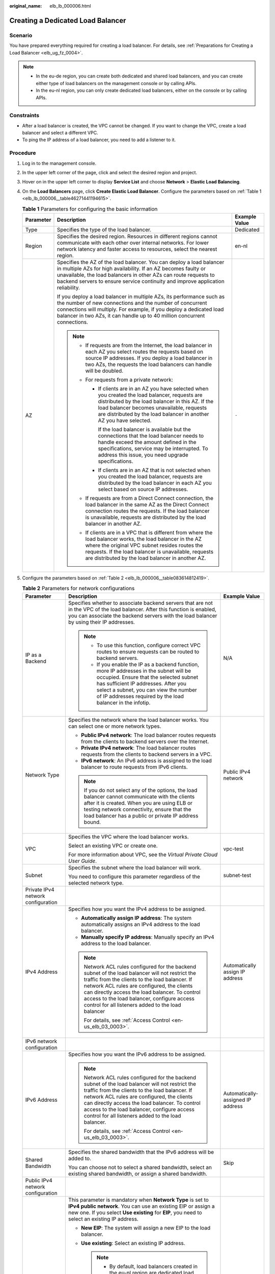 :original_name: elb_lb_000006.html

.. _elb_lb_000006:

Creating a Dedicated Load Balancer
==================================

Scenario
--------

You have prepared everything required for creating a load balancer. For details, see :ref:`Preparations for Creating a Load Balancer <elb_ug_fz_0004>`.

.. note::

   -  In the eu-de region, you can create both dedicated and shared load balancers, and you can create either type of load balancers on the management console or by calling APIs.
   -  In the eu-nl region, you can only create dedicated load balancers, either on the console or by calling APIs.

Constraints
-----------

-  After a load balancer is created, the VPC cannot be changed. If you want to change the VPC, create a load balancer and select a different VPC.
-  To ping the IP address of a load balancer, you need to add a listener to it.

Procedure
---------

#. Log in to the management console.

#. In the upper left corner of the page, click |image1| and select the desired region and project.

#. Hover on |image2| in the upper left corner to display **Service List** and choose **Network** > **Elastic Load Balancing**.

#. On the **Load Balancers** page, click **Create Elastic Load Balancer**. Configure the parameters based on :ref:`Table 1 <elb_lb_000006__table46271441194615>`.

   .. _elb_lb_000006__table46271441194615:

   .. table:: **Table 1** Parameters for configuring the basic information

      +-----------------------+----------------------------------------------------------------------------------------------------------------------------------------------------------------------------------------------------------------------------------------------------------------------------------------------+-----------------------+
      | Parameter             | Description                                                                                                                                                                                                                                                                                  | Example Value         |
      +=======================+==============================================================================================================================================================================================================================================================================================+=======================+
      | Type                  | Specifies the type of the load balancer.                                                                                                                                                                                                                                                     | Dedicated             |
      +-----------------------+----------------------------------------------------------------------------------------------------------------------------------------------------------------------------------------------------------------------------------------------------------------------------------------------+-----------------------+
      | Region                | Specifies the desired region. Resources in different regions cannot communicate with each other over internal networks. For lower network latency and faster access to resources, select the nearest region.                                                                                 | en-nl                 |
      +-----------------------+----------------------------------------------------------------------------------------------------------------------------------------------------------------------------------------------------------------------------------------------------------------------------------------------+-----------------------+
      | AZ                    | Specifies the AZ of the load balancer. You can deploy a load balancer in multiple AZs for high availability. If an AZ becomes faulty or unavailable, the load balancers in other AZs can route requests to backend servers to ensure service continuity and improve application reliability. | ``-``                 |
      |                       |                                                                                                                                                                                                                                                                                              |                       |
      |                       | If you deploy a load balancer in multiple AZs, its performance such as the number of new connections and the number of concurrent connections will multiply. For example, if you deploy a dedicated load balancer in two AZs, it can handle up to 40 million concurrent connections.         |                       |
      |                       |                                                                                                                                                                                                                                                                                              |                       |
      |                       | .. note::                                                                                                                                                                                                                                                                                    |                       |
      |                       |                                                                                                                                                                                                                                                                                              |                       |
      |                       |    -  If requests are from the Internet, the load balancer in each AZ you select routes the requests based on source IP addresses. If you deploy a load balancer in two AZs, the requests the load balancers can handle will be doubled.                                                     |                       |
      |                       |    -  For requests from a private network:                                                                                                                                                                                                                                                   |                       |
      |                       |                                                                                                                                                                                                                                                                                              |                       |
      |                       |       -  If clients are in an AZ you have selected when you created the load balancer, requests are distributed by the load balancer in this AZ. If the load balancer becomes unavailable, requests are distributed by the load balancer in another AZ you have selected.                    |                       |
      |                       |                                                                                                                                                                                                                                                                                              |                       |
      |                       |          If the load balancer is available but the connections that the load balancer needs to handle exceed the amount defined in the specifications, service may be interrupted. To address this issue, you need upgrade specifications.                                                   |                       |
      |                       |                                                                                                                                                                                                                                                                                              |                       |
      |                       |       -  If clients are in an AZ that is not selected when you created the load balancer, requests are distributed by the load balancer in each AZ you select based on source IP addresses.                                                                                                  |                       |
      |                       |                                                                                                                                                                                                                                                                                              |                       |
      |                       |    -  If requests are from a Direct Connect connection, the load balancer in the same AZ as the Direct Connect connection routes the requests. If the load balancer is unavailable, requests are distributed by the load balancer in another AZ.                                             |                       |
      |                       |    -  If clients are in a VPC that is different from where the load balancer works, the load balancer in the AZ where the original VPC subnet resides routes the requests. If the load balancer is unavailable, requests are distributed by the load balancer in another AZ.                 |                       |
      +-----------------------+----------------------------------------------------------------------------------------------------------------------------------------------------------------------------------------------------------------------------------------------------------------------------------------------+-----------------------+

#. Configure the parameters based on :ref:`Table 2 <elb_lb_000006__table083614812419>`.

   .. _elb_lb_000006__table083614812419:

   .. table:: **Table 2** Parameters for network configurations

      +------------------------------------+-----------------------------------------------------------------------------------------------------------------------------------------------------------------------------------------------------------------------------------------------------------------------------------------------------------------------------------------------------------------------------------------------------------------------------------------------------------------+-----------------------------------+
      | Parameter                          | Description                                                                                                                                                                                                                                                                                                                                                                                                                                                     | Example Value                     |
      +====================================+=================================================================================================================================================================================================================================================================================================================================================================================================================================================================+===================================+
      | IP as a Backend                    | Specifies whether to associate backend servers that are not in the VPC of the load balancer. After this function is enabled, you can associate the backend servers with the load balancer by using their IP addresses.                                                                                                                                                                                                                                          | N/A                               |
      |                                    |                                                                                                                                                                                                                                                                                                                                                                                                                                                                 |                                   |
      |                                    | .. note::                                                                                                                                                                                                                                                                                                                                                                                                                                                       |                                   |
      |                                    |                                                                                                                                                                                                                                                                                                                                                                                                                                                                 |                                   |
      |                                    |    -  To use this function, configure correct VPC routes to ensure requests can be routed to backend servers.                                                                                                                                                                                                                                                                                                                                                   |                                   |
      |                                    |    -  If you enable the IP as a backend function, more IP addresses in the subnet will be occupied. Ensure that the selected subnet has sufficient IP addresses. After you select a subnet, you can view the number of IP addresses required by the load balancer in the infotip.                                                                                                                                                                               |                                   |
      +------------------------------------+-----------------------------------------------------------------------------------------------------------------------------------------------------------------------------------------------------------------------------------------------------------------------------------------------------------------------------------------------------------------------------------------------------------------------------------------------------------------+-----------------------------------+
      | Network Type                       | Specifies the network where the load balancer works. You can select one or more network types.                                                                                                                                                                                                                                                                                                                                                                  | Public IPv4 network               |
      |                                    |                                                                                                                                                                                                                                                                                                                                                                                                                                                                 |                                   |
      |                                    | -  **Public IPv4 network**: The load balancer routes requests from the clients to backend servers over the Internet.                                                                                                                                                                                                                                                                                                                                            |                                   |
      |                                    | -  **Private IPv4 network**: The load balancer routes requests from the clients to backend servers in a VPC.                                                                                                                                                                                                                                                                                                                                                    |                                   |
      |                                    | -  **IPv6 network**: An IPv6 address is assigned to the load balancer to route requests from IPv6 clients.                                                                                                                                                                                                                                                                                                                                                      |                                   |
      |                                    |                                                                                                                                                                                                                                                                                                                                                                                                                                                                 |                                   |
      |                                    | .. note::                                                                                                                                                                                                                                                                                                                                                                                                                                                       |                                   |
      |                                    |                                                                                                                                                                                                                                                                                                                                                                                                                                                                 |                                   |
      |                                    |    If you do not select any of the options, the load balancer cannot communicate with the clients after it is created. When you are using ELB or testing network connectivity, ensure that the load balancer has a public or private IP address bound.                                                                                                                                                                                                          |                                   |
      +------------------------------------+-----------------------------------------------------------------------------------------------------------------------------------------------------------------------------------------------------------------------------------------------------------------------------------------------------------------------------------------------------------------------------------------------------------------------------------------------------------------+-----------------------------------+
      | VPC                                | Specifies the VPC where the load balancer works.                                                                                                                                                                                                                                                                                                                                                                                                                | vpc-test                          |
      |                                    |                                                                                                                                                                                                                                                                                                                                                                                                                                                                 |                                   |
      |                                    | Select an existing VPC or create one.                                                                                                                                                                                                                                                                                                                                                                                                                           |                                   |
      |                                    |                                                                                                                                                                                                                                                                                                                                                                                                                                                                 |                                   |
      |                                    | For more information about VPC, see the *Virtual Private Cloud User Guide*.                                                                                                                                                                                                                                                                                                                                                                                     |                                   |
      +------------------------------------+-----------------------------------------------------------------------------------------------------------------------------------------------------------------------------------------------------------------------------------------------------------------------------------------------------------------------------------------------------------------------------------------------------------------------------------------------------------------+-----------------------------------+
      | Subnet                             | Specifies the subnet where the load balancer will work.                                                                                                                                                                                                                                                                                                                                                                                                         | subnet-test                       |
      |                                    |                                                                                                                                                                                                                                                                                                                                                                                                                                                                 |                                   |
      |                                    | You need to configure this parameter regardless of the selected network type.                                                                                                                                                                                                                                                                                                                                                                                   |                                   |
      +------------------------------------+-----------------------------------------------------------------------------------------------------------------------------------------------------------------------------------------------------------------------------------------------------------------------------------------------------------------------------------------------------------------------------------------------------------------------------------------------------------------+-----------------------------------+
      | Private IPv4 network configuration |                                                                                                                                                                                                                                                                                                                                                                                                                                                                 |                                   |
      +------------------------------------+-----------------------------------------------------------------------------------------------------------------------------------------------------------------------------------------------------------------------------------------------------------------------------------------------------------------------------------------------------------------------------------------------------------------------------------------------------------------+-----------------------------------+
      | IPv4 Address                       | Specifies how you want the IPv4 address to be assigned.                                                                                                                                                                                                                                                                                                                                                                                                         | Automatically assign IP address   |
      |                                    |                                                                                                                                                                                                                                                                                                                                                                                                                                                                 |                                   |
      |                                    | -  **Automatically assign IP address**: The system automatically assigns an IPv4 address to the load balancer.                                                                                                                                                                                                                                                                                                                                                  |                                   |
      |                                    | -  **Manually specify IP address**: Manually specify an IPv4 address to the load balancer.                                                                                                                                                                                                                                                                                                                                                                      |                                   |
      |                                    |                                                                                                                                                                                                                                                                                                                                                                                                                                                                 |                                   |
      |                                    | .. note::                                                                                                                                                                                                                                                                                                                                                                                                                                                       |                                   |
      |                                    |                                                                                                                                                                                                                                                                                                                                                                                                                                                                 |                                   |
      |                                    |    Network ACL rules configured for the backend subnet of the load balancer will not restrict the traffic from the clients to the load balancer. If network ACL rules are configured, the clients can directly access the load balancer. To control access to the load balancer, configure access control for all listeners added to the load balancer                                                                                                          |                                   |
      |                                    |                                                                                                                                                                                                                                                                                                                                                                                                                                                                 |                                   |
      |                                    |    For details, see :ref:`Access Control <en-us_elb_03_0003>`.                                                                                                                                                                                                                                                                                                                                                                                                  |                                   |
      +------------------------------------+-----------------------------------------------------------------------------------------------------------------------------------------------------------------------------------------------------------------------------------------------------------------------------------------------------------------------------------------------------------------------------------------------------------------------------------------------------------------+-----------------------------------+
      | IPv6 network configuration         |                                                                                                                                                                                                                                                                                                                                                                                                                                                                 |                                   |
      +------------------------------------+-----------------------------------------------------------------------------------------------------------------------------------------------------------------------------------------------------------------------------------------------------------------------------------------------------------------------------------------------------------------------------------------------------------------------------------------------------------------+-----------------------------------+
      | IPv6 Address                       | Specifies how you want the IPv6 address to be assigned.                                                                                                                                                                                                                                                                                                                                                                                                         | Automatically-assigned IP address |
      |                                    |                                                                                                                                                                                                                                                                                                                                                                                                                                                                 |                                   |
      |                                    | .. note::                                                                                                                                                                                                                                                                                                                                                                                                                                                       |                                   |
      |                                    |                                                                                                                                                                                                                                                                                                                                                                                                                                                                 |                                   |
      |                                    |    Network ACL rules configured for the backend subnet of the load balancer will not restrict the traffic from the clients to the load balancer. If network ACL rules are configured, the clients can directly access the load balancer. To control access to the load balancer, configure access control for all listeners added to the load balancer.                                                                                                         |                                   |
      |                                    |                                                                                                                                                                                                                                                                                                                                                                                                                                                                 |                                   |
      |                                    |    For details, see :ref:`Access Control <en-us_elb_03_0003>`.                                                                                                                                                                                                                                                                                                                                                                                                  |                                   |
      +------------------------------------+-----------------------------------------------------------------------------------------------------------------------------------------------------------------------------------------------------------------------------------------------------------------------------------------------------------------------------------------------------------------------------------------------------------------------------------------------------------------+-----------------------------------+
      | Shared Bandwidth                   | Specifies the shared bandwidth that the IPv6 address will be added to.                                                                                                                                                                                                                                                                                                                                                                                          | Skip                              |
      |                                    |                                                                                                                                                                                                                                                                                                                                                                                                                                                                 |                                   |
      |                                    | You can choose not to select a shared bandwidth, select an existing shared bandwidth, or assign a shared bandwidth.                                                                                                                                                                                                                                                                                                                                             |                                   |
      +------------------------------------+-----------------------------------------------------------------------------------------------------------------------------------------------------------------------------------------------------------------------------------------------------------------------------------------------------------------------------------------------------------------------------------------------------------------------------------------------------------------+-----------------------------------+
      | Public IPv4 network configuration  |                                                                                                                                                                                                                                                                                                                                                                                                                                                                 |                                   |
      +------------------------------------+-----------------------------------------------------------------------------------------------------------------------------------------------------------------------------------------------------------------------------------------------------------------------------------------------------------------------------------------------------------------------------------------------------------------------------------------------------------------+-----------------------------------+
      | EIP                                | This parameter is mandatory when **Network Type** is set to **IPv4 public network**. You can use an existing EIP or assign a new one. If you select **Use existing** for **EIP**, you need to select an existing IP address.                                                                                                                                                                                                                                    | ``-``                             |
      |                                    |                                                                                                                                                                                                                                                                                                                                                                                                                                                                 |                                   |
      |                                    | -  **New EIP**: The system will assign a new EIP to the load balancer.                                                                                                                                                                                                                                                                                                                                                                                          |                                   |
      |                                    | -  **Use existing**: Select an existing IP address.                                                                                                                                                                                                                                                                                                                                                                                                             |                                   |
      |                                    |                                                                                                                                                                                                                                                                                                                                                                                                                                                                 |                                   |
      |                                    |    .. note::                                                                                                                                                                                                                                                                                                                                                                                                                                                    |                                   |
      |                                    |                                                                                                                                                                                                                                                                                                                                                                                                                                                                 |                                   |
      |                                    |       -  By default, load balancers created in the eu-nl region are dedicated load balancers. You can unbind an EIP from a dedicated load balancer only on the ELB console if you no longer need the EIP.                                                                                                                                                                                                                                                       |                                   |
      |                                    |       -  If you bind a new EIP to the load balancer and specify a shared bandwidth, this EIP will be added to the shared bandwidth.                                                                                                                                                                                                                                                                                                                             |                                   |
      |                                    |       -  If you set **EIP** to **New EIP** when you create a dedicated load balancer, the system will automatically assign and bind an EIP to the load balancer. This type of EIPs can also be bound to a shared load balancer. If you set **EIP** to **Use existing**, you can select one from the EIPs that were assigned when you created dedicated load balancers and have been unbound from the dedicated load balancers.                                  |                                   |
      |                                    |       -  To unbind an EIP from a load balancer, locate the load balancer and choose **More** > **Unbind EIP** in the **Operation** column.                                                                                                                                                                                                                                                                                                                      |                                   |
      +------------------------------------+-----------------------------------------------------------------------------------------------------------------------------------------------------------------------------------------------------------------------------------------------------------------------------------------------------------------------------------------------------------------------------------------------------------------------------------------------------------------+-----------------------------------+
      | Billed By                          | Specifies the bandwidth type of the EIP.                                                                                                                                                                                                                                                                                                                                                                                                                        | Shared Bandwidth                  |
      |                                    |                                                                                                                                                                                                                                                                                                                                                                                                                                                                 |                                   |
      |                                    | -  **Dedicated**: You specify the maximum bandwidth. The bandwidth is suitable for fluctuating traffic.                                                                                                                                                                                                                                                                                                                                                         |                                   |
      |                                    | -  **Shared Bandwidth**: The bandwidth is suitable for staggered traffic.                                                                                                                                                                                                                                                                                                                                                                                       |                                   |
      +------------------------------------+-----------------------------------------------------------------------------------------------------------------------------------------------------------------------------------------------------------------------------------------------------------------------------------------------------------------------------------------------------------------------------------------------------------------------------------------------------------------+-----------------------------------+
      | Bandwidth                          | Specifies the maximum bandwidth when a new EIP is used, in Mbit/s. The value ranges from 1 Mbit/s to 1000 Mbit/s.                                                                                                                                                                                                                                                                                                                                               | 100 Mbit/s                        |
      +------------------------------------+-----------------------------------------------------------------------------------------------------------------------------------------------------------------------------------------------------------------------------------------------------------------------------------------------------------------------------------------------------------------------------------------------------------------------------------------------------------------+-----------------------------------+
      | Specifications                     | -  Select either **Application load balancing (HTTP/HTTPS)** or **Network load balancing (TCP/UDP)** or both, and then select the desired specification. You can select only one specification for **Application load balancing (HTTP/HTTPS)** and **Network load balancing (TCP/UDP)**, respectively. Select the desired specifications based on your service plan by referring to :ref:`Specifications of Dedicated Load Balancers <en-us_topic_0287737145>`. | Medium II                         |
      |                                    | -  For application load balancing, the number of IP addresses varies depending on the specification. You can view the number of IP addresses required by the load balancer in the advanced settings.                                                                                                                                                                                                                                                            |                                   |
      |                                    | -  The performance of load balancers varies depending on the selected specifications. You can evaluate the actual traffic and select appropriate specifications based on the key metrics.                                                                                                                                                                                                                                                                       |                                   |
      +------------------------------------+-----------------------------------------------------------------------------------------------------------------------------------------------------------------------------------------------------------------------------------------------------------------------------------------------------------------------------------------------------------------------------------------------------------------------------------------------------------------+-----------------------------------+

#. Configure other parameters about the load balancer as described in :ref:`Table 3 <elb_lb_000006__table412011635114>`.

   .. _elb_lb_000006__table412011635114:

   .. table:: **Table 3** Other parameters

      +-----------------------+-----------------------------------------------------------------------------------------------------------------------------------------------------------------------------------------------------------------------------------------------------------------------------------------+-----------------------------+
      | Parameter             | Description                                                                                                                                                                                                                                                                             | Example Value               |
      +=======================+=========================================================================================================================================================================================================================================================================================+=============================+
      | Name                  | Specifies the load balancer name.                                                                                                                                                                                                                                                       | elb-test                    |
      +-----------------------+-----------------------------------------------------------------------------------------------------------------------------------------------------------------------------------------------------------------------------------------------------------------------------------------+-----------------------------+
      | Enterprise Project    | Selects an enterprise project by which cloud resources and members are centrally managed.                                                                                                                                                                                               | default                     |
      +-----------------------+-----------------------------------------------------------------------------------------------------------------------------------------------------------------------------------------------------------------------------------------------------------------------------------------+-----------------------------+
      | Advanced settings     |                                                                                                                                                                                                                                                                                         |                             |
      +-----------------------+-----------------------------------------------------------------------------------------------------------------------------------------------------------------------------------------------------------------------------------------------------------------------------------------+-----------------------------+
      | Backend Subnet        | The load balancer uses the IP addresses in the backend subnet to forward requests to the backend servers.                                                                                                                                                                               | Subnet of the load balancer |
      |                       |                                                                                                                                                                                                                                                                                         |                             |
      |                       | -  Select **Subnet of the load balancer** by default.                                                                                                                                                                                                                                   |                             |
      |                       | -  Select an existing subnet in the VPC where the load balancer works.                                                                                                                                                                                                                  |                             |
      |                       | -  Add a new subnet                                                                                                                                                                                                                                                                     |                             |
      |                       |                                                                                                                                                                                                                                                                                         |                             |
      |                       | .. note::                                                                                                                                                                                                                                                                               |                             |
      |                       |                                                                                                                                                                                                                                                                                         |                             |
      |                       |    The number of IP addresses required depend on the specifications, number of AZs, and IP as a backend function you have configured when you create the load balancer on the console.                                                                                                  |                             |
      +-----------------------+-----------------------------------------------------------------------------------------------------------------------------------------------------------------------------------------------------------------------------------------------------------------------------------------+-----------------------------+
      | Description           | Provides supplementary information about the load balancer.                                                                                                                                                                                                                             | ``-``                       |
      +-----------------------+-----------------------------------------------------------------------------------------------------------------------------------------------------------------------------------------------------------------------------------------------------------------------------------------+-----------------------------+
      | Tag                   | Identifies load balancers so that they can be easily found. A tag consists of a tag key and a tag value. The tag key marks a tag, and the tag value specifies specific tag content. For details about the naming specifications, see :ref:`Table 4 <elb_lb_000006__table980015773914>`. | -  Key: elb_key1            |
      |                       |                                                                                                                                                                                                                                                                                         | -  Value: elb-01            |
      |                       | A maximum of 10 tags can be added.                                                                                                                                                                                                                                                      |                             |
      +-----------------------+-----------------------------------------------------------------------------------------------------------------------------------------------------------------------------------------------------------------------------------------------------------------------------------------+-----------------------------+

   .. _elb_lb_000006__table980015773914:

   .. table:: **Table 4** Tag naming rules

      +-----------------------+------------------------------------------------------------------------------------+-----------------------+
      | Item                  | Requirement                                                                        | Example Value         |
      +=======================+====================================================================================+=======================+
      | Tag key               | -  Cannot be empty.                                                                | elb_key1              |
      |                       | -  Must be unique for the same load balancer.                                      |                       |
      |                       | -  Can contain a maximum of 36 characters.                                         |                       |
      |                       | -  Can contain only the following character types:                                 |                       |
      |                       |                                                                                    |                       |
      |                       |    -  Uppercase letters                                                            |                       |
      |                       |    -  Lowercase letters                                                            |                       |
      |                       |    -  Digits                                                                       |                       |
      |                       |    -  Special characters, including hyphens (-), underscores (_), and at signs (@) |                       |
      +-----------------------+------------------------------------------------------------------------------------+-----------------------+
      | Tag value             | -  Can contain a maximum of 43 characters.                                         | elb-01                |
      |                       | -  Can contain only the following character types:                                 |                       |
      |                       |                                                                                    |                       |
      |                       |    -  Uppercase letters                                                            |                       |
      |                       |    -  Lowercase letters                                                            |                       |
      |                       |    -  Digits                                                                       |                       |
      |                       |    -  Special characters, including hyphens (-), underscores (_), and at signs (@) |                       |
      +-----------------------+------------------------------------------------------------------------------------+-----------------------+

#. Click **Create Now**.

#. Confirm the configuration and submit your request.

.. |image1| image:: /_static/images/en-us_image_0000001747739624.png
.. |image2| image:: /_static/images/en-us_image_0000001747739676.png
